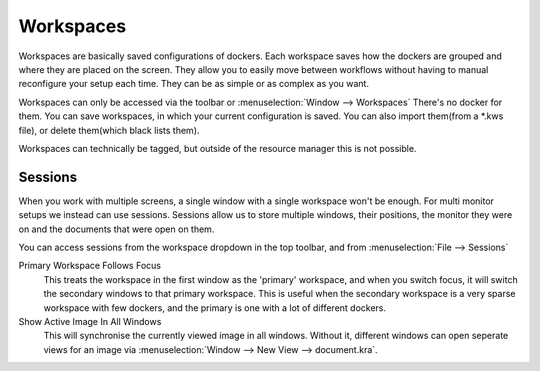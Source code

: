 .. meta::
   :description:
        Managing workspaces and sessions in Krita.

.. metadata-placeholder

   :authors: - Wolthera van Hövell tot Westerflier <griffinvalley@gmail.com>
             - Scott Petrovic
   :license: GNU free documentation license 1.3 or later.

.. index:: Resources, ! Workspaces, ! Sessions
.. _resource_workspaces:

==========
Workspaces
==========

Workspaces are basically saved configurations of dockers.  Each workspace saves how the dockers are grouped and where they are placed on the screen.  They allow you to easily move between workflows without having to manual reconfigure your setup each time.  They can be as simple or as complex as you want.  

Workspaces can only be accessed via the toolbar or :menuselection:`Window --> Workspaces` There's no docker for them.  You can save workspaces, in which your current configuration is saved. You can also import them(from a \*.kws file), or delete them(which black lists them).

Workspaces can technically be tagged, but outside of the resource manager this is not possible.

Sessions
--------

When you work with multiple screens, a single window with a single workspace won't be enough. For multi monitor setups we instead can use sessions. Sessions allow us to store multiple windows, their positions, the monitor they were on and the documents that were open on them.

You can access sessions from the workspace dropdown in the top toolbar, and from :menuselection:`File --> Sessions`

Primary Workspace Follows Focus
    This treats the workspace in the first window as the 'primary' workspace, and when you switch focus, it will switch the secondary windows to that primary workspace. This is useful when the secondary workspace is a very sparse workspace with few dockers, and the primary is one with a lot of different dockers.
Show Active Image In All Windows
    This will synchronise the currently viewed image in all windows. Without it, different windows can open seperate views for an image via :menuselection:`Window --> New View --> document.kra`.
